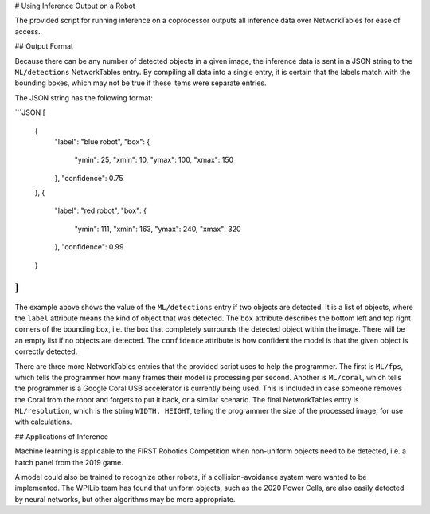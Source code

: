 # Using Inference Output on a Robot

The provided script for running inference on a coprocessor outputs all inference data over NetworkTables for ease of access.

## Output Format

Because there can be any number of detected objects in a given image, the inference data is sent in a JSON string to the ``ML/detections`` NetworkTables entry. By compiling all data into a single entry, it is certain that the labels match with the bounding boxes, which may not be true if these items were separate entries.

The JSON string has the following format:

```JSON
[
  {
    "label": "blue robot",
    "box": {
      "ymin": 25,
      "xmin": 10,
      "ymax": 100,
      "xmax": 150
    },
    "confidence": 0.75
  },
  {
    "label": "red robot",
    "box": {
      "ymin": 111,
      "xmin": 163,
      "ymax": 240,
      "xmax": 320
    },
    "confidence": 0.99
  }
]
```

The example above shows the value of the ``ML/detections`` entry if two objects are detected. It is a list of objects, where the ``label`` attribute means the kind of object that was detected. The ``box`` attribute describes the bottom left and top right corners of the bounding box, i.e. the box that completely surrounds the detected object within the image. There will be an empty list if no objects are detected. The ``confidence`` attribute is how confident the model is that the given object is correctly detected.

There are three more NetworkTables entries that the provided script uses to help the programmer. The first is ``ML/fps``, which tells the programmer how many frames their model is processing per second. Another is ``ML/coral``, which tells the programmer is a Google Coral USB accelerator is currently being used. This is included in case someone removes the Coral from the robot and forgets to put it back, or a similar scenario. The final NetworkTables entry is ``ML/resolution``, which is the string ``WIDTH, HEIGHT``, telling the programmer the size of the processed image, for use with calculations.

## Applications of Inference

Machine learning is applicable to the FIRST Robotics Competition when non-uniform objects need to be detected, i.e. a hatch panel from the 2019 game.

.. image:: images/inferencing/hatchcover.png
  :alt: hatch panels being inferenced.

A model could also be trained to recognize other robots, if a collision-avoidance system were wanted to be implemented. The WPILib team has found that uniform objects, such as the 2020 Power Cells, are also easily detected by neural networks, but other algorithms may be more appropriate.
